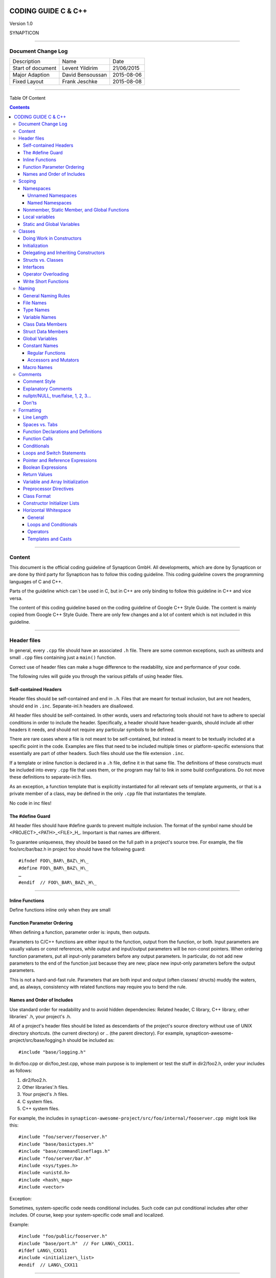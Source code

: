 
.. image:: image/logo.gif



====================
CODING GUIDE C & C++
====================

Version 1.0

SYNAPTICON

--------------

Document Change Log
===================

+-------------------------+-------------------------+-------------------------+
| Description             | Name                    | Date                    |
+-------------------------+-------------------------+-------------------------+
| Start of document       | Levent Yildirim         | 21/06/2015              |
+-------------------------+-------------------------+-------------------------+
| Major Adaption          | David Bensoussan        | 2015-08-06              |
+-------------------------+-------------------------+-------------------------+
| Fixed Layout            | Frank Jeschke           | 2015-08-08              |
+-------------------------+-------------------------+-------------------------+

--------------

Table Of Content

.. contents::


--------------


Content
=======

This document is the official coding guideline of Synapticon GmbH. All
developments, which are done by Synapticon or are done by third party
for Synapticon has to follow this coding guideline. This coding
guideline covers the programming languages of C and C++.

Parts of the guideline which can´t be used in C, but in C++ are only
binding to follow this guideline in C++ and vice versa.

The content of this coding guideline based on the coding guideline of
Google C++ Style Guide. The content is mainly copied from Google C++
Style Guide. There are only few changes and a lot of content which is
not included in this guideline.

--------------

Header files
============

In general, every ``.cpp`` file should have an associated ``.h`` file.
There are some common exceptions, such as unittests and small ``.cpp`` files
containing just a ``main()`` function.

Correct use of header files can make a huge difference to the
readability, size and performance of your code.

The following rules will guide you through the various pitfalls of using
header files.

Self-contained Headers
----------------------

Header files should be self-contained and end in ``.h``. Files that are
meant for textual inclusion, but are not headers, should end in ``.inc``.
Separate-inl.h headers are disallowed.

All header files should be self-contained. In other words, users and
refactoring tools should not have to adhere to special conditions in
order to include the header. Specifically, a header should have
header-guards, should include all other headers it needs, and should not
require any particular symbols to be defined.

There are rare cases where a file is not meant to be self-contained, but
instead is meant to be textually included at a specific point in the
code. Examples are files that need to be included multiple times or
platform-specific extensions that essentially are part of other headers.
Such files should use the file extension ``.inc``.

If a template or inline function is declared in a ``.h`` file, define it in
that same file. The definitions of these constructs must be included
into every ``.cpp`` file that uses them, or the program may fail to link in
some build configurations. Do not move these definitions to
separate-inl.h files.

As an exception, a function template that is explicitly instantiated for
all relevant sets of template arguments, or that is a private member of
a class, may be defined in the only ``.cpp`` file that instantiates the
template.

No code in inc files!

The #define Guard
-----------------

All header files should have #define guards to prevent multiple
inclusion. The format of the symbol name should be
<PROJECT>\_<PATH>\_<FILE>\_H\_. Important is that names are different.

To guarantee uniqueness, they should be based on the full path in a
project's source tree. For example, the file foo/src/bar/baz.h in
project foo should have the following guard:

:: 

        #ifndef FOO\_BAR\_BAZ\_H\_
        #define FOO\_BAR\_BAZ\_H\_
        …
        #endif  // FOO\_BAR\_BAZ\_H\_

--------------

Inline Functions
----------------

Define functions inline only when they are small

Function Parameter Ordering
---------------------------

When defining a function, parameter order is: inputs, then outputs.

Parameters to C/C++ functions are either input to the function, output
from the function, or both. Input parameters are usually values or const
references, while output and input/output parameters will be
non-const pointers. When ordering function parameters, put all
input-only parameters before any output parameters. In particular, do
not add new parameters to the end of the function just because they are
new; place new input-only parameters before the output parameters.

This is not a hard-and-fast rule. Parameters that are both input and
output (often classes/ structs) muddy the waters, and, as always,
consistency with related functions may require you to bend the rule.

Names and Order of Includes
---------------------------

Use standard order for readability and to avoid hidden dependencies:
Related header, C library, C++ library, other libraries' .h, your
project's .h.

All of a project's header files should be listed as descendants of the
project's source directory without use of UNIX directory shortcuts. (the
current directory) or .. (the parent directory). For example,
synapticon-awesome-project/src/base/logging.h should be included as::

    #include "base/logging.h"

In dir/foo.cpp or dir/foo\_test.cpp, whose main purpose is to implement
or test the stuff in dir2/foo2.h, order your includes as follows:

#. dir2/foo2.h.
#. Other libraries'.h files.
#. Your project's .h files.
#. C system files.
#. C++ system files.

For example, the includes in
``synapticon-awesome-project/src/foo/internal/fooserver.cpp``
 might look like this::

        #include "foo/server/fooserver.h"
        #include "base/basictypes.h"
        #include "base/commandlineflags.h"
        #include "foo/server/bar.h"
        #include <sys/types.h>
        #include <unistd.h>
        #include <hash\_map>
        #include <vector>

Exception:

Sometimes, system-specific code needs conditional includes. Such code
can put conditional includes after other includes. Of course, keep your
system-specific code small and localized.

Example::

        #include "foo/public/fooserver.h"
        #include "base/port.h"  // For LANG\_CXX11.
        #ifdef LANG\_CXX11
        #include <initializer\_list>
        #endif  // LANG\_CXX11

--------------

Scoping
=======

Namespaces
----------

Unnamed namespaces in .cpp files are encouraged. With named namespaces,
choose the name based on the project, and possibly its path. Do not use
a using-directive. Do not use inline namespaces.

Unnamed Namespaces
~~~~~~~~~~~~~~~~~~

-  Unnamed namespaces are allowed and even encouraged in .cpp files, to avoid link time naming conflicts::

        namespace {                           // This is in a .cpp file.
        
        // The content of a namespace is not indented.
        //
        // This function is guaranteed not to generate a colliding symbol
        // with other symbols at link time, and is only visible to
        // callers in this .cpp file.
            bool UpdateInternals(Frobber\* f, int newval) {
              ...
            }
        
        }  // namespace

However, file-scope declarations that are associated with a particular
class may be declared in that class as types, static data members or
static member functions rather than as members of an unnamed namespace.

-  Do not use unnamed namespaces in .h files.

Named Namespaces
~~~~~~~~~~~~~~~~

Named namespaces should be used as follows:

-  Namespaces wrap the entire source file after includes,gflags
   definitions/declarations, and forward declarations of classes from
   other namespaces::

        // In the .h file
        namespace mynamespace {

        // All declarations are within the namespace scope.
        // Notice the lack of indentation.
        class MyClass {
         public:
          ...
          void Foo();
        };

        }  // namespace mynamespace
        // In the .cpp file
        namespace mynamespace {

            // Definition of functions is within scope of the namespace.
            void MyClass::Foo() {
              ...
            }

        }  // namespace mynamespace

The typical .cpp file might have more complex detail, including the need
to reference classes in other namespaces.

::

        #include "a.h"
        DEFINE\_bool(someflag, false, "dummy flag");

        class C;  // Forward declaration of class C in the global namespace.

        namespace a { class A; }  // Forward declaration of a::A.
        namespace b {
            ...code for b...         // Code goes against the left margin.
        }  // namespace b

-  You may use a using-declaration anywhere in a .cpp file, and in
   functions, methods or classes in .h files.

::

        // OK in .cpp files.
        // Must be in a function, method or class in .h files.
        using ::foo::bar;

-  Do not use inline namespaces.

--------------

Nonmember, Static Member, and Global Functions
----------------------------------------------

Prefer nonmember functions within a namespace or static member functions
to global functions; use completely global functions rarely.

Local variables
---------------

C++ allows you to declare variables anywhere in a function. We encourage
you to declare them in as local a scope as possible, and as close to the
first use as possible. This makes it easier for the reader to find the
declaration and see what type the variable is and what it was
initialized to. In particular, initialization should be used instead of
declaration and assignment, e.g.:

::

        int i;
        i = f();      // Bad -- initialization separate from declaration.
        int j = g();  // Good -- declaration has initialization.
        vector<int> v;
        v.push\_back(1);  // Prefer initializing using brace initialization.
        v.push\_back(2);
        vector<int> v = {1, 2};  // Good -- v starts initialized.

Static and Global Variables
---------------------------

Static or global variables of class type are forbidden: they cause
hard-to-find bugs due to indeterminate order of construction and
destruction. However, such variables are allowed if they are constexpr:
they have no dynamic initialization or destruction.

Objects with static storage duration, including global variables, static
variables, static class member variables, and function static variables,
must be Plain Old Data (POD): only ints, chars, floats, or pointers, or
arrays/ structs of POD.

--------------

Classes
=======

Classes are the fundamental unit of code in C++. Naturally, we use them
extensively. This section lists the main dos and don'ts you should
follow when writing a class.

Doing Work in Constructors
--------------------------

Avoid doing complex initialization in constructors (in particular,
initialization that can fail or that requires virtual method calls).

Constructors should never call virtual functions or attempt to raise
non-fatal failures. If your object requires non-trivial initialization,
consider using a factory function or Init() method.

Initialization
--------------

If your class defines member variables, you must provide an in-class
initializer for every member variable or write a constructor (which can
be a default constructor). If you do not declare any constructors
yourself then the compiler will generate a default constructor for you,
which may leave some fields uninitialized or initialized to
inappropriate values.

Delegating and Inheriting Constructors
--------------------------------------

Use delegating and inheriting constructors when they reduce code
duplication.

::

        X::X(const string& name)
        : name\_(name)
        , var\_name(var)
        {
          ...
        }
        X::X() : X("") { }
        class Base {
         public:
          Base();
          Base(int n);
          Base(const string& s);
          ...
        };

        class Derived : public Base {
         public:
          using Base::Base;  // Base's constructors are redeclared here.
        };

Structs vs. Classes
-------------------

Use a struct only for passive objects that carry data; everything else
is a class.

Structs should be used for passive objects that carry data, and may have
associated constants, but lack any functionality other than
access/setting the data members. The accessing/setting of fields is done
by directly accessing the fields rather than through method invocations.
Methods should not provide behavior but should only be used to set up
the data members, e.g., constructor, destructor, Initialize(), Reset(),
Validate().

If more functionality is required, a class is more appropriate. If in
doubt, make it a class.

Interfaces
----------

Classes that satisfy certain conditions are allowed, but not required,
to end with an Interface suffix.

Operator Overloading
--------------------

Do not overload operators except in rare, special circumstances. Do not
create user-defined literals.

Write Short Functions
---------------------

Prefer small and focused functions.

We recognize that long functions are sometimes appropriate, so no hard
limit is placed on functions length. If a function exceeds about 40
lines, think about whether it can be broken up without harming the
structure of the program.

--------------

Naming
======

The most important consistency rules are those that govern naming. The
style of a name immediately informs us what sort of thing the named
entity is: a type, a variable, a function, a constant, a macro, etc.,
without requiring us to search for the declaration of that entity. The
pattern-matching engine in our brains relies a great deal on these
naming rules.

General Naming Rules
--------------------

Function names, variable names, and filenames should be descriptive;
eschew abbreviation.

Give as descriptive a name as possible, within reason. Do not worry
about saving horizontal space as it is far more important to make your
code immediately understandable by a new reader. Do not use
abbreviations that are ambiguous or unfamiliar to readers outside your
project, and do not abbreviate by deleting letters within a word.

::

        int price\_count\_reader;    // No abbreviation.
        int num\_errors;            // "num" is a widespread convention.
        int num\_dns\_connections;   // Most people know what "DNS" stands for.
        int n;                     // Meaningless.
        int nerr;                  // Ambiguous abbreviation.
        int n\_comp\_conns;          // Ambiguous abbreviation.
        int wgc\_connections;       // Only your group knows what this stands
        for.
        int pc\_reader;             // Lots of things can be abbreviated "pc".
        int cstmr\_id;              // Deletes internal letters.

File Names
----------

Filenames should be all lowercase and can include underscores (\_) or
dashes (-). Follow the convention that your project uses. If there is no
consistent local pattern to follow, prefer "\_".

Examples of acceptable file names:

-  my\_useful\_class.cpp
-  my-useful-class.cpp
-  myusefulclass.cpp
-  myusefulclass\_test.cpp // \_unittest and \_regtest are deprecated.

C++ files should end in.cpp and header files should end in.h. Files that
rely on being textually included at specific points should end in.inc

Do not use filenames that already exist in /usr/include, such as db.h.

In general, make your filenames very specific. For example, use
http\_server\_logs.h rather than logs.h. A very common case is to have a
pair of files called, e.g., foo\_bar.h and foo\_bar.cpp, defining a
class called FooBar.

Type Names
----------

Type names start with a capital letter and have a capital letter for
each new word, with no underscores: MyExcitingClass, MyExcitingEnum.

The names of all types — classes, structs, typedefs, and enums — have
the same naming convention. Type names should start with a capital
letter and have a capital letter for each new word. No underscores. For
example:

::

        // classes and structs
        class UrlTable { ...
        class UrlTableTester { ...
        struct UrlTableProperties { ...
        // typedefs
        typedef hash\_map<UrlTableProperties \*, string> PropertiesMap;
        // enums
        enum UrlTableErrors { ...

Variable Names
--------------

The names of variables and data members are all lowercase, with
underscores between words. Data members of classes (but not structs)
additionally have trailing underscores. For instance:
a\_local\_variable, a\_struct\_data\_member, a\_class\_data\_member\_.

For example::

        string table\_name;  // OK - uses underscore.
        string tablename;   // OK - all lowercase.
        string tableName;   // Bad - mixed case.

Class Data Members
------------------

Data members of classes, both static and non-static, are named like
ordinary nonmember variables, but with a trailing underscore.

::

        class TableInfo {
          ...
         private:
          string table\_name\_;  // OK - underscore at end.
          string tablename\_;   // OK.
          static Pool<TableInfo>\* pool\_;  // OK.
        };

Struct Data Members
-------------------

Data members of structs, both static and non-static, are named like
ordinary nonmember variables. They do not have the trailing underscores
that data members in classes have.

::

        struct UrlTableProperties {
          string name;
          int num\_entries;
          static Pool<UrlTableProperties>\* pool;
        };

Global Variables
----------------

There are no special requirements for global variables, which should be
rare in any case, but if you use one, consider prefixing it with g\_or
some other marker to easily distinguish it from local variables.

Constant Names
--------------

Constants should be completely uppercase, for constants defined globally
or within a class.

Separate word by \_ underscore:

::

        const int DAYS\_IN\_WEEK = 7;

Regular Functions
~~~~~~~~~~~~~~~~~

Functions should start with a capital letter and have a capital letter
for each new word. No underscores.

If your function crashes upon an error, you should append OrDie to the
function name. This only applies to functions which could be used by
production code and to errors that are reasonably likely to occur during
normal operation.

C++

::

        addTableEntry()
        deleteUrl()
        openFileOrDie()

C

::

        add\_table\_entry()
        delete\_url()
        open\_file\_or\_die()

Accessors and Mutators
~~~~~~~~~~~~~~~~~~~~~~

Accessors and mutators (get and set functions) should match the name of
the variable they are getting and setting. This shows an excerpt of a
class whose instance variable is num\_entries\_.

::

        class MyClass {
         public:
          ...
          int getNumEntries() const { return num\_entries\_; }
          void setNumEntries(int num\_entries) { num\_entries\_ = num\_entries;
        }
          bool isActive()
         private:
          int num\_entries\_;
        };

You may also use lowercase letters for other very short inlined
functions. For example if a function were so cheap you would not cache
the value if you were calling it in a loop, then lowercase naming would
be acceptable.

Macro Names
-----------

In general macros should not be used. However, if they are absolutely
needed, then they should be named with all capitals and underscores.

::

        #define ROUND(x) ...
        #define PI\_ROUNDED 3.0

--------------

Comments
========

When writing your comments, write for your audience: the next
contributor who will need to understand your code. Be generous — the
next one may be you!

Comment as less as possible and as much as needed. By using good naming
it should be possible to reduce comments to a minimum.

Comment Style
-------------

Use either the // or /\* \*/ syntax, as long as you are consistent.

You can use either the // or the /\* \*/ syntax; however, // is
much more common. Be consistent with how you comment and what style you
use where.

Explanatory Comments
--------------------

Tricky or complicated code blocks should have comments before them.
Example:

::

        // Divide result by two, taking into account that x
        // contains the carry from the add.
        for (int i = 0; i < result->size(); i++) {
          x = (x << 8) + (\*result)[i];
          (\*result)[i] = x >> 1;
          x &= 1;
        }

nullptr/NULL, true/false, 1, 2, 3...
------------------------------------

When you pass in a null pointer, boolean, or literal integer values to
functions, you should consider adding a comment about what they are, or
make your code self-documenting by using constants. For example,
compare:

::

        bool success = CalculateSomething(interesting\_value,

                                          10,
                                          false,
                                          NULL);  // What are these arguments??

versus::

        bool success = CalculateSomething(interesting\_value,
                                          10,     // Default base value.
                                          false,  // Not the first time we're calling this.
                                          NULL);  // No callback.

Or alternatively, constants or self-describing variables::

        const int kDefaultBaseValue = 10;
        const bool kFirstTimeCalling = false;
        Callback \*null\_callback = NULL;

        bool success = CalculateSomething(interesting\_value,
                                          kDefaultBaseValue,
                                          kFirstTimeCalling,
                                          null\_callback);

Don'ts
------

Note that you should never describe the code itself. Assume that the
person reading the code knows C++ better than you do, even though he or
she does not know what you are trying to do::

        // Now go through the b array and make sure that if i occurs,
        // the next element is i+1.
        ...        // Geez.  What a useless comment.

--------------

Formatting
==========

Coding style and formatting are pretty arbitrary, but a project is much
easier to follow if everyone uses the same style. Individuals may not
agree with every aspect of the formatting rules, and some of the rules
may take some getting used to, but it is important that all project
contributors follow the style rules so that they can all read and
understand everyone's code easily.

Line Length
-----------

Each line of text in your code should be at most 80 characters long,
exceptions are allowed.

Spaces vs. Tabs
---------------

Use only spaces, and indent 4 spaces at a time.

We use spaces for indentation. Do not use tabs in your code. You should
set your editor to emit spaces when you hit the tab key.

Function Declarations and Definitions
-------------------------------------

Return type on the same line as function name, parameters on the same
line if they fit. Wrap parameter lists which do not fit on a single line
as you would wrap arguments in a function call.

Functions look like this::

        ReturnType ClassName::FunctionName(Type par\_name1, Type par\_name2)
        {
          DoSomething();
          ...
        }

If you have too much text to fit on one line::

        ReturnType ClassName::ReallyLongFunctionName(Type par\_name1,
                                                     Type par\_name2,
                                                     Type par\_name3)
        {
          DoSomething();
          ...
        }

If some parameters are unused, comment out the variable name in the
function definition::

        // Always have named parameters in interfaces.
        class Shape {
         public:
          virtual void Rotate(double radians) = 0;
        };

        // Always have named parameters in the declaration.
        class Circle : public Shape {
         public:
          virtual void Rotate(double radians);
        };

        // Comment out unused named parameters in definitions.

        void Circle::Rotate(double /\*radians\*/) {}
        // Bad - if someone wants to implement later, it's not clear what the
        // variable means.
        void Circle::Rotate(double) {}

Function Calls
--------------

Either write the call all on a single line, wrap the arguments at the
parenthesis, or start the arguments on a new line indented by four
spaces and continue at that 4 space indent. In the absence of other
considerations, use the minimum number of lines, including placing
multiple arguments on each line where appropriate.

Function calls have the following format::

        bool retval = DoSomething(argument1, argument2, argument3);

If the arguments do not all fit on one line, they should be broken up
onto multiple lines, with each subsequent line aligned with the first
argument. Do not add spaces after the open paren or before the close
paren::

        bool retval = DoSomething(averyveryveryverylongargument1,
                                  argument2,
                                  argument3);

Arguments may optionally all be placed on subsequent lines

::

        if (...) {
          ...
          if (...) {
            DoSomething(argument1,
                        argument2,
                        argument3,
                        argument4);
          }
        }

Put multiple arguments on a single line to reduce the number of lines
necessary for calling a function unless there is a specific readability
problem. Some find that formatting with strictly one argument on each
line is more readable and simplifies editing of the arguments. However,
we prioritize for the reader over the ease of editing arguments, and
most readability problems are better addressed with the following
techniques.

If having multiple arguments in a single line decreases readability due
to the complexity or confusing nature of the expressions that make up
some arguments, try creating variables that capture those arguments in a
descriptive name::

        int my\_heuristic = scores[x] \* y + bases[x];
        bool retval = DoSomething(my\_heuristic, x, y, z);

Or put the confusing argument on its own line with an explanatory
comment::

        bool retval = DoSomething(scores[x] \* y + bases[x],  // Score heuristic.
                                  x, y, z);

If there is still a case where one argument is significantly more
readable on its own line, then put it on its own line. The decision
should be specific to the argument which is made more readable rather
than a general policy.

Sometimes arguments form a structure that is important for readability.
In those cases, feel free to format the arguments according to that
structure::

        // Transform the widget by a 3x3 matrix.
        my\_widget.Transform(x1, x2, x3,
                            y1, y2, y3,
                            z1, z2, z3);

Conditionals
------------

Prefer no spaces inside parentheses. The if and else keywords belong on
separate lines.

There are two acceptable formats for a basic conditional statement. One
includes spaces between the parentheses and the condition, and one does
not.

The most common form is without spaces. Either is fine, but be
consistent. If you are modifying a file, use the format that is already
present. If you are writing new code, use the format that the other
files in that directory or project use. If in doubt and you have no
personal preference, do not add the spaces.

::

        if (condition) {  // no spaces inside parentheses
          ...  // 4 space indent.
        } else if (...) {  // The else goes on the same line as the closing brace.
          ...
        } else {
          ...
        }

--------------

Note that in all cases you must have a space between the if and the open
parenthesis. You must also have a space between the close parenthesis
and the curly brace, if you're using one.

::

        if(condition) {   // Bad - space missing after IF.
        if (condition){   // Bad - space missing before {.
        if(condition){    // Doubly bad.
        if (condition) {  // Good - proper space after IF and before {.

Short conditional statements may be written on one line if this enhances
readability. You may use this only when the line is brief and the
statement does not use the else clause.

::

        if (x == kFoo) return new Foo();
        if (x == kBar) return new Bar();
        This is not allowed when the if statement has an else:
        // Not allowed - IF statement on one line when there is an ELSE clause
        if (x) DoThis();
        else DoThat();

In general, curly braces are not required for single-line statements,
but they are allowed if you like them; conditional or loop statements
with complex conditions or statements may be more readable with curly
braces. Some projects require that an if must always always have an
accompanying brace.

::

        if (condition)
          DoSomething();  // 4 space indent.   // NOT ALLOWED!!! bitchy.
        if (condition) {
          DoSomething();  // 4 space indent.
        }

However, if one part of an if-else statement uses curly braces, the
other part must too::

        // Not allowed - curly on IF but not ELSE
        if (condition) {
          foo;
        } else
          bar;

        // Not allowed - curly on ELSE but not IF
        if (condition)
          foo;
        else {
          bar;
        }

        // Curly braces around both IF and ELSE required because
        // one of the clauses used braces.
        if (condition) {
          foo;
        } else {
          bar;
        }

Loops and Switch Statements
---------------------------

Switch statements may use braces for blocks. Annotate non-trivial
fall-through between cases. Braces are optional for single-statement
loops. Empty loop bodies should use {} or continue.

case blocks in switch statements can have curly braces or not, depending
on your preference. If you do include curly braces they should be placed
as shown below.

If not conditional on an enumerated value, switch statements should
always have a default case (in the case of an enumerated value, the
compiler will warn you if any values are not handled). If the default
case should never execute, simply assert::

        switch (var) {
            case 0: {    // 4 space indent
                ...      // 4 space indent
                break;
            }

            case 1: {
                ...
                break;
            }

            default: {
                assert(false);
            }
        }

Braces are NOT(!) optional for single-statement loops.

::

        /* NO */
        for (int i = 0; i < kSomeNumber; ++i)
          printf("I love you\\n");

        /* Yes */
        for (int i = 0; i < kSomeNumber; ++i) {
          printf("I take it back\\n");
        }

Empty loop bodies should use {} or continue, but not a single semicolon.

::

        while (condition) {
          // Repeat test until it returns false.
        }

        for (int i = 0; i < kSomeNumber; ++i) {}  // Good - empty body.
        while (condition) continue; // Bad - continue indicates no logic.
        while (condition);  // Bad - looks like part of do/while loop.

Pointer and Reference Expressions
---------------------------------

No spaces around period or arrow. Pointer operators do not have trailing
spaces.

The following are examples of correctly-formatted pointer and reference
expressions::

        x = \*p;
        p = &x;
        x = r.y;
        x = r->y;

Note that:

-  There are no spaces around the period or arrow when accessing a
   member.
-  Pointer operators have no space after the \* or &.

When declaring a pointer variable or argument, you may place the
asterisk adjacent to either the type or to the variable name::

        // These are fine, space preceding.
        char \*c;
        const string &str;
        // These are not fine, space following.
        char\* c;    // but remember to do "char\* c, \*d, \*e, ...;"!
        const string& str;
        char \* c;  // Bad - spaces on both sides of \*
        const string & str;  // Bad - spaces on both sides of &

You should do this consistently within a single file, so, when modifying
an existing file, use the style in that file.

Boolean Expressions
-------------------

When you have a boolean expression that is longer than the standard line
length, be consistent in how you break up the lines.

In this example, the logical AND operator is always at the end of the
lines::

        if (this\_one\_thing > this\_other\_thing &&
            a\_third\_thing == a\_fourth\_thing &&
            yet\_another && last\_one) {
          ...
        }

Note that when the code wraps in this example, both of the && logical
AND operators are at the end of the line. This is more common in Google
code, though wrapping all operators at the beginning of the line is also
allowed. Feel free to insert extra parentheses judiciously because they
can be very helpful in increasing readability when used appropriately.
Also note that you should always use the punctuation operators, such
as && and ~, rather than the word operators, such as and and compl.

Return Values
-------------

Do not needlessly surround the return expression with parentheses.

Use parentheses in return expr; only where you would use them in x =
expr;.

::

        return result;                  // No parentheses in the simple case.
        // Parentheses OK to make a complex expression more readable.
        return (some\_long\_condition &&
                another\_condition);
        return (value);                // You wouldn't write var = (value);
        return(result);                // return is not a function!

Variable and Array Initialization
---------------------------------

Your choice of =, (), or {}.

You may choose between =, (), and {}; the following are all correct::

        int x = 3;
        int x(3);
        int x{3};
        string name = "Some Name";
        string name("Some Name");
        string name{"Some Name"};

Be careful when using a braced initialization list {...} on a type with
an std::initializer\_list constructor. A
nonempty braced-init-list prefers the std::initializer\_list constructor
whenever possible. Note that empty braces {}are special, and will call a
default constructor if available. To force the
non-std::initializer\_list constructor, use parentheses instead of
braces.

::

        vector<int> v(100, 1);  // A vector of 100 1s.
        vector<int> v{100, 1};  // A vector of 100, 1.

Also, the brace form prevents narrowing of integral types. This can
prevent some types of programming errors.

::

        int pi(3.14);  // OK -- pi == 3.
        int pi{3.14};  // Compile error: narrowing conversion.

Preprocessor Directives
-----------------------

The hash mark that starts a preprocessor directive should always be at
the beginning of the line.

Even when preprocessor directives are within the body of indented code,
the directives should start at the beginning of the line.

::

        // Good - directives at beginning of line
          if (lopsided\_score) {
        #if DISASTER\_PENDING      // Correct -- Starts at beginning of line
            DropEverything();
        #if NOTIFY                   NotifyClient();
        #endif /\* NOTIFY \*/
        #endif /\* DISASTER\_PENDING \*/
            BackToNormal();
          }

        // Bad - indented directives
          if (lopsided\_score) {
            #if DISASTER\_PENDING  // Wrong!  The "#if" should be at beginning
        of line
            DropEverything();
            #endif                // Wrong!  Do not indent "#endif"
            BackToNormal();
          }

Class Format
------------

Sections in public, protected and private order, each indented by no
space.

The basic format for a class declaration (lacking the comments,
see `Class
Comments <https://google-styleguide.googlecode.com/svn/trunk/cppguide.html#Class_Comments>`__ for
a discussion of what comments are needed) is::

        class MyClass : public OtherClass {
        public:
          MyClass();  // Regular 2 space indent.
          explicit MyClass(int var);
          ~MyClass() {}
          void SomeFunction();
          void SomeFunctionThatDoesNothing() {
          }

          void set\_some\_var(int var) { some\_var\_ = var; }
          int some\_var() const { return some\_var\_; }

        private:
          bool SomeInternalFunction();
          int some\_var\_;
          int some\_other\_var\_;
        };

Things to note:

-  Any base class name should be on the same line as the subclass name,
   subject to the 80-column limit.
-  Except for the first instance, these keywords should be preceded by a
   blank line. This rule is optional in small classes.
-  Do not leave a blank line after these keywords.
-  The public section should be first, followed by the protected and
   finally the private section.
-  See Declaration Order for rules on ordering declarations within each
   of these sections.

Constructor Initializer Lists
-----------------------------

Constructor initializer lists can be all on one line or with subsequent
lines indented four spaces.

There are two acceptable formats for initializer lists::

        // When it all fits on one line:
        MyClass::MyClass(int var) : some\_var\_(var), some\_other\_var\_(var + 1)
        {
        }

or

::

        // When it requires multiple lines, indent 4 spaces, putting the colon on
        // the first initializer line:
        MyClass::MyClass(int var)
        :some\_var\_(var)
        ,some\_other\_var\_(var + 1)
        {  // lined up
          ...
          DoSomething();
          ...
        }

Horizontal Whitespace
---------------------

Use of horizontal whitespace depends on location. Never put trailing
whitespace at the end of a line.

General
~~~~~~~

::

        void f(bool b) {  // Open braces should always have a space before them.
          ...
        int i = 0;  // Semicolons usually have no space before them.
        // Spaces inside braces for braced-init-list are optional.  If you use them,
        // put them on both sides!
        int x[] = { 0 };
        int x[] = {0};

        // Spaces around the colon in inheritance and initializer lists.
        class Foo : public Bar {
         public:
          // For inline function implementations, put spaces between the braces
          // and the implementation itself.
          Foo(int b) : Bar(), baz\_(b) {}  // No spaces inside empty braces.
          void Reset() { baz\_ = 0; }  // Spaces separating braces from
        implementation.
          ...

Adding trailing whitespace can cause extra work for others editing the
same file, when they merge, as can removing existing trailing
whitespace. So: Don't introduce trailing whitespace. Remove it if you're
already changing that line, or do it in a separate clean-up operation
(preferably when no-one else is working on the file).

Loops and Conditionals
~~~~~~~~~~~~~~~~~~~~~~

::

        if (b) {          // Space after the keyword in conditions and loops.
        } else {          // Spaces around else.
        }

        while (test) {}   // There is usually no space inside parentheses.
        switch (i) {
        for (int i = 0; i < 5; ++i) {

        // Loops and conditions may have spaces inside parentheses, but this
        // is rare.  Be consistent.
        switch ( i ) {
        if ( test ) {
        for ( int i = 0; i < 5; ++i ) {

        // For loops always have a space after the semicolon.  They may have a
        space

        // before the semicolon, but this is rare.
        for ( ; i < 5 ; ++i) {
          ...

        // Range-based for loops always have a space before and after the colon.
        for (auto x : counts) {
          ...
        }

        switch (i) {
          case 1:         // No space before colon in a switch case.
            ...
          case 2:
            break;

Operators
~~~~~~~~~

::

        // Assignment operators always have spaces around them.
        x = 0;

        // Other binary operators usually have spaces around them, but it's
        // OK to remove spaces around factors.  Parentheses should have no
        // internal padding.
        v = w \* x + y / z;
        v = w\*x + y/z;
        v = w \* (x + z);

        // No spaces separating unary operators and their arguments.
        x = -5;
        ++x;
        if (x && !y)
          ...

Templates and Casts
~~~~~~~~~~~~~~~~~~~

::

        // No spaces inside the angle brackets (< and >), before
        // <, or between >( in a cast
        vector<string> x;
        y = static\_cast<char\*>(x);

        // Spaces between type and pointer are OK, but be consistent.
        vector<char \*> x;
        set<list<string>> x;        // Permitted in C++11 code. bad bad code
        set< list<string> > x;       // C++03 required a space in > >.

        // You may optionally use symmetric spacing in < <.
        set< list<string> > x;
